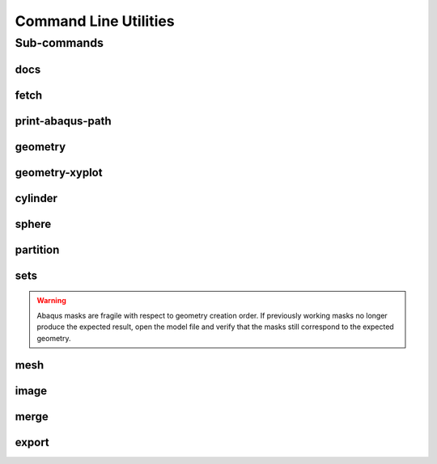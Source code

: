 .. _turbo_turtle_cli:

######################
Command Line Utilities
######################

.. argparse::
   :ref: turbo_turtle._main.get_parser
   :nodefault:
   :nosubcommands:

.. _cli_subcommands:

Sub-commands
============

docs
----

.. argparse::
   :ref: turbo_turtle._main.get_parser
   :nodefault:
   :path: docs

fetch
-----

.. argparse::
   :ref: turbo_turtle._main.get_parser
   :nodefault:
   :path: fetch

.. _print_abaqus_path_cli:

print-abaqus-path
-----------------

.. argparse::
   :ref: turbo_turtle._main.get_parser
   :nodefault:
   :path: print-abaqus-path

.. _geometry_cli:

geometry
--------

.. argparse::
   :ref: turbo_turtle._main.get_parser
   :nodefault:
   :path: geometry

.. _geometry_xyplot_cli:

geometry-xyplot
---------------

.. argparse::
   :ref: turbo_turtle._main.get_parser
   :nodefault:
   :path: geometry-xyplot

.. _cylinder_cli:

cylinder
--------

.. argparse::
   :ref: turbo_turtle._main.get_parser
   :nodefault:
   :path: cylinder

.. _sphere_cli:

sphere
------

.. argparse::
   :ref: turbo_turtle._main.get_parser
   :nodefault:
   :path: sphere

.. _partition_cli:

partition
---------

.. argparse::
   :ref: turbo_turtle._main.get_parser
   :nodefault:
   :path: partition

.. _sets_cli:

sets
----

.. warning::

   Abaqus masks are fragile with respect to geometry creation order. If previously working masks no longer produce the
   expected result, open the model file and verify that the masks still correspond to the expected geometry.

.. argparse::
   :ref: turbo_turtle._main.get_parser
   :nodefault:
   :path: sets

.. _mesh_cli:

mesh
----

.. argparse::
   :ref: turbo_turtle._main.get_parser
   :nodefault:
   :path: mesh

.. _image_cli:

image
-----

.. argparse::
   :ref: turbo_turtle._main.get_parser
   :nodefault:
   :path: image

.. _merge_cli:

merge
-----

.. argparse::
   :ref: turbo_turtle._main.get_parser
   :nodefault:
   :path: merge

.. _export_cli:

export
------

.. argparse::
   :ref: turbo_turtle._main.get_parser
   :nodefault:
   :path: export
